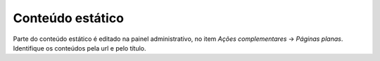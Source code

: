 .. _conteudo-estatico:

Conteúdo estático
=================

Parte do conteúdo estático é editado na painel administrativo, no item *Ações
complementares* -> *Páginas planas*. Identifique os conteúdos pela url e pelo
título.
